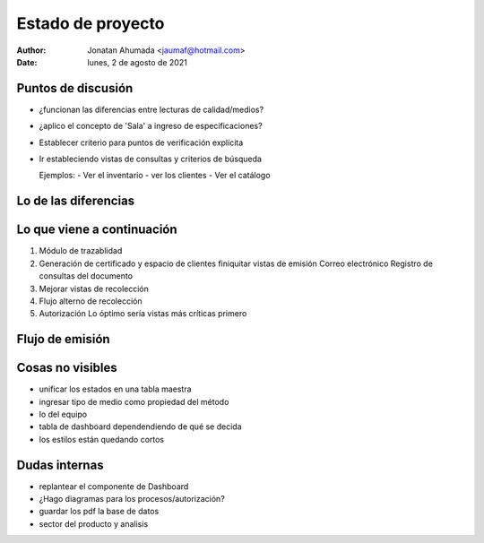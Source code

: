 Estado de proyecto
==================
:Author: Jonatan Ahumada <jaumaf@hotmail.com>
:Date: lunes,  2 de agosto de 2021


Puntos de discusión
--------------------

- ¿funcionan las diferencias entre lecturas de calidad/medios?
- ¿aplico el concepto de 'Sala' a ingreso de especificaciones?
- Establecer criterio para puntos de verificación explícita
- Ir estableciendo vistas de consultas y criterios de búsqueda

  Ejemplos:
  - Ver el inventario
  - ver los clientes
  - Ver el catálogo


Lo de las diferencias
---------------------
.. image:: ./out.png
  :width: 800
  :alt: Diferencias

Lo que viene a continuación
---------------------------

1. Módulo de trazablidad

2. Generación de certificado y espacio de clientes
   finiquitar vistas de emisión
   Correo electrónico
   Registro de consultas del documento

3. Mejorar vistas de recolección

4. Flujo alterno de recolección

5. Autorización
   Lo óptimo sería vistas más críticas primero

Flujo de emisión
-----------------
.. image:: ./emsion.png
  :width: 800
  :alt: flujo_regular


Cosas no visibles
-----------------
- unificar los estados en una tabla maestra
- ingresar tipo de medio como propiedad del método
- lo del equipo
- tabla de dashboard dependendiendo de qué se decida
- los estilos están quedando cortos 
   
Dudas internas
---------------

- replantear el componente de Dashboard
- ¿Hago diagramas para los procesos/autorización?
- guardar los pdf la base de datos
- sector del producto y analisis
